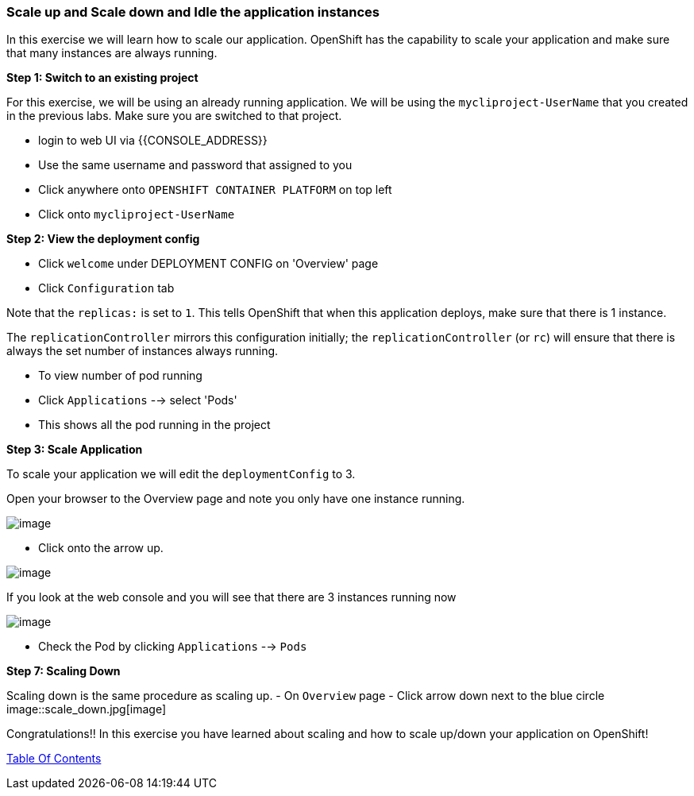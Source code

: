 [[scale-up-and-scale-down-and-idle-the-application-instances]]
Scale up and Scale down and Idle the application instances
~~~~~~~~~~~~~~~~~~~~~~~~~~~~~~~~~~~~~~~~~~~~~~~~~~~~~~~~~

In this exercise we will learn how to scale our application. OpenShift
has the capability to scale your application and make sure that many
instances are always running.

*Step 1: Switch to an existing project*

For this exercise, we will be using an already running application. We
will be using the `mycliproject-UserName` that you created in the
previous labs. Make sure you are switched to that project.

- login to web UI via {{CONSOLE_ADDRESS}}
- Use the same username and password that assigned to you
- Click anywhere onto `OPENSHIFT CONTAINER PLATFORM` on top left
- Click onto `mycliproject-UserName`

*Step 2: View the deployment config*

- Click `welcome` under DEPLOYMENT CONFIG on 'Overview' page
- Click `Configuration` tab

Note that the `replicas:` is set to `1`. This tells OpenShift that when
this application deploys, make sure that there is 1 instance.

The `replicationController` mirrors this configuration initially; the
`replicationController` (or `rc`) will ensure that there is always the
set number of instances always running.

- To view number of pod running
- Click `Applications` --> select 'Pods'
- This shows all the pod running in the project


*Step 3: Scale Application*

To scale your application we will edit the `deploymentConfig` to 3.

Open your browser to the Overview page and note you only have one
instance running.

image::scale_updown_overview.png[image]

- Click onto the arrow up.

image::scale_up.jpg[image]

If you look at the web console and you will see that there are 3
instances running now

image::scale_updown_overview_scaled.png[image]

- Check the Pod by clicking `Applications` --> `Pods`


*Step 7: Scaling Down*

Scaling down is the same procedure as scaling up.
- On `Overview` page
- Click arrow down next to the blue circle
image::scale_down.jpg[image]

Congratulations!! In this exercise you have learned about scaling and
how to scale up/down your application on OpenShift!

link:0_toc.adoc[Table Of Contents]
